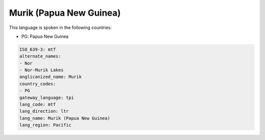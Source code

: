 .. _mtf:

Murik (Papua New Guinea)
========================

This language is spoken in the following countries:

* PG: Papua New Guinea

.. code-block:: yaml

    ISO_639-3: mtf
    alternate_names:
    - Nor
    - Nor-Murik Lakes
    anglicanized_name: Murik
    country_codes:
    - PG
    gateway_language: tpi
    lang_code: mtf
    lang_direction: ltr
    lang_name: Murik (Papua New Guinea)
    lang_region: Pacific
    
